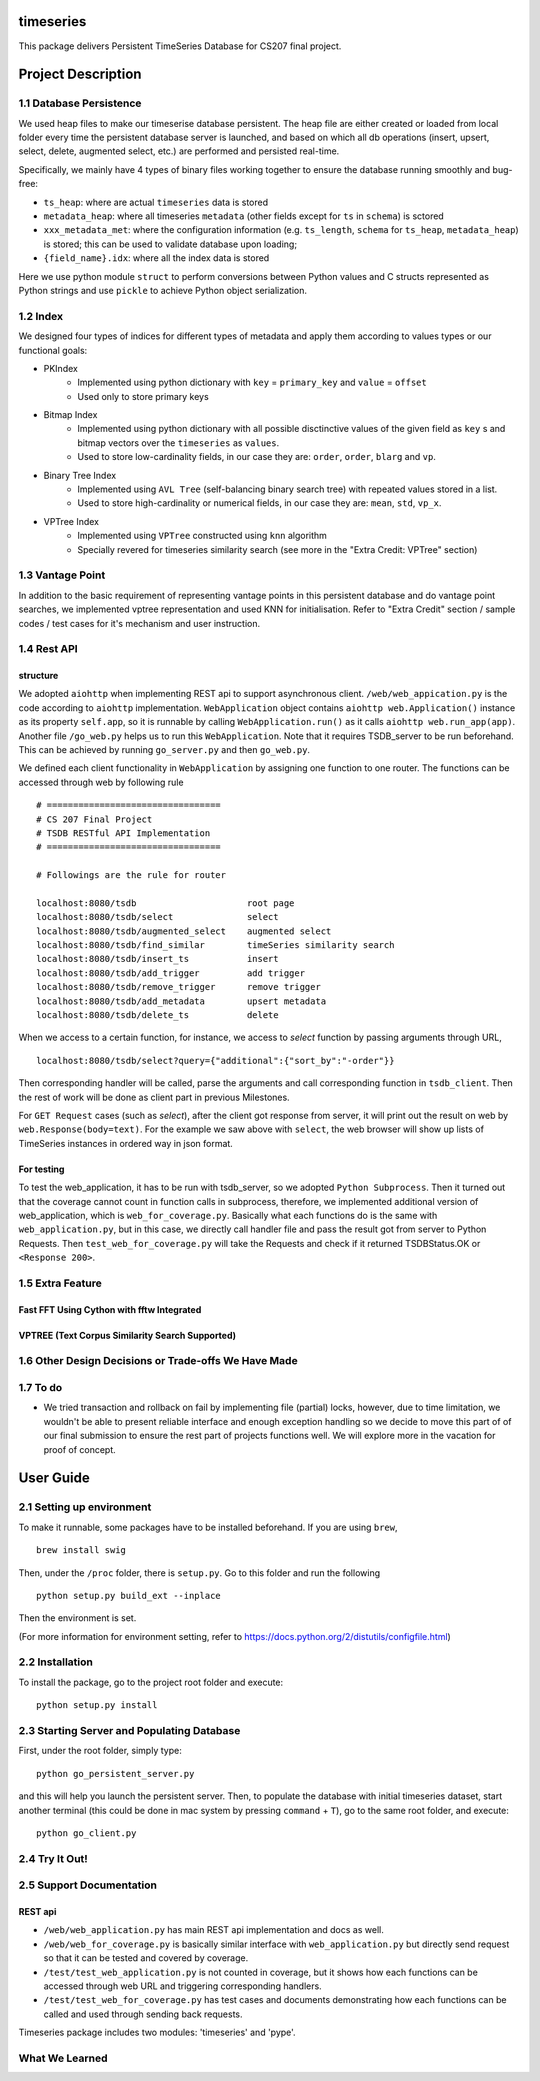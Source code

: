 timeseries
==========

.. image:: https://travis-ci.org/cs207-project/TimeSeries.svg?branch=master
    :target: https://travis-ci.org/cs207-project/timeseries-package
.. image:: https://coveralls.io/repos/github/cs207-project/TimeSeries/badge.svg?branch=master 
	:target: https://coveralls.io/github/cs207-project/TimeSeries?branch=master

This package delivers Persistent TimeSeries Database for CS207 final project.

Project Description
====================


========================================
1.1 Database Persistence
========================================


We used heap files to make our timeserise database persistent. The heap file are either created or loaded from local folder every time the persistent database server is launched, and based on which all db operations (insert, upsert, select, delete, augmented select, etc.) are performed and persisted real-time.

Specifically, we mainly have 4 types of binary files working together to ensure the database running smoothly and bug-free:

- ``ts_heap``:   where are actual ``timeseries`` data is stored
- ``metadata_heap``:   where all timeseries ``metadata`` (other fields except for ``ts`` in ``schema``) is sctored
- ``xxx_metadata_met``:   where the configuration information (e.g. ``ts_length``, ``schema``              for ``ts_heap``, ``metadata_heap``) is stored; this can be used to validate database upon loading;
- ``{field_name}.idx``: where all the index data is stored

Here we use python module ``struct`` to perform conversions between Python values and C structs represented as Python strings and use ``pickle`` to achieve Python object serialization.

====================
1.2 Index
====================
We designed four types of indices for different types of metadata and apply them according to values types or our functional goals:

-  PKIndex
    - Implemented using python dictionary with ``key`` = ``primary_key`` and ``value`` = ``offset``
    - Used only to store primary keys

-  Bitmap Index
    - Implemented using python dictionary with all possible disctinctive values of the given field as ``key`` s and bitmap vectors over the ``timeseries`` as ``values``.
    - Used to store low-cardinality fields, in our case they are: ``order``, ``order``, ``blarg`` and ``vp``.


-  Binary Tree Index
    - Implemented using ``AVL Tree`` (self-balancing binary search tree) with repeated values stored in a list.
    - Used to store high-cardinality or numerical fields, in our case they are: ``mean``, ``std``, ``vp_x``.

-  VPTree Index
    - Implemented using ``VPTree`` constructed using ``knn`` algorithm
    - Specially revered for timeseries similarity search (see more in the "Extra Credit: VPTree" section)

====================
1.3 Vantage Point
====================
In addition to the basic requirement of representing vantage points in this persistent database and do vantage point searches, we implemented vptree representation and used KNN for initialisation. Refer to "Extra Credit" section / sample codes / test cases for it's mechanism  and user instruction.


====================
1.4 Rest API
====================
structure
---------------

We adopted ``aiohttp`` when implementing REST api to support asynchronous client.
``/web/web_appication.py`` is the code according to ``aiohttp`` implementation.
``WebApplication`` object contains ``aiohttp web.Application()`` instance as its property ``self.app``,
so it is runnable by calling ``WebApplication.run()`` as it calls ``aiohttp web.run_app(app)``.
Another file ``/go_web.py`` helps us to run this ``WebApplication``. Note that it requires TSDB_server to be run beforehand.
This can be achieved by running ``go_server.py`` and then ``go_web.py``.

We defined each client functionality in ``WebApplication`` by assigning one function to one router.
The functions can be accessed through web by following rule ::

	# =================================
	# CS 207 Final Project
	# TSDB RESTful API Implementation
	# =================================

	# Followings are the rule for router

	localhost:8080/tsdb                     root page
	localhost:8080/tsdb/select              select
	localhost:8080/tsdb/augmented_select    augmented select
	localhost:8080/tsdb/find_similar        timeSeries similarity search
	localhost:8080/tsdb/insert_ts           insert
	localhost:8080/tsdb/add_trigger         add trigger
	localhost:8080/tsdb/remove_trigger      remove trigger
	localhost:8080/tsdb/add_metadata        upsert metadata
	localhost:8080/tsdb/delete_ts		delete


When we access to a certain function, for instance, we access to `select` function by passing arguments through URL, ::

	localhost:8080/tsdb/select?query={"additional":{"sort_by":"-order"}}

Then corresponding handler will be called, parse the arguments
and call corresponding function in ``tsdb_client``. Then the rest of work will be done as client part in previous Milestones.

For ``GET Request`` cases (such as `select`), after the client got response from server, it will print out the result on web
by ``web.Response(body=text)``. For the example we saw above with ``select``, the web browser will show up lists of TimeSeries instances in ordered way in json format.

For testing
---------------

To test the web_application, it has to be run with tsdb_server, so we adopted ``Python Subprocess``.
Then it turned out that the coverage cannot count in function calls in subprocess,
therefore, we implemented additional version of web_application, which is ``web_for_coverage.py``.
Basically what each functions do is the same with ``web_application.py``,
but in this case, we directly call handler file and pass the result got from server to Python Requests.
Then ``test_web_for_coverage.py`` will take the Requests and check if it returned TSDBStatus.OK or ``<Response 200>``.

====================
1.5 Extra Feature
====================
Fast FFT Using Cython with fftw Integrated
---------------------------------------------

VPTREE (Text Corpus Similarity Search Supported)
------------------------------------------------------------



============================================================
1.6 Other Design Decisions or Trade-offs We Have Made
============================================================



====================
1.7 To do
====================

- We tried transaction and rollback on fail by implementing file (partial) locks, however, due to time limitation, we wouldn't be able to present reliable interface and enough exception handling so we decide to move this part of of our final submission to ensure the rest part of projects functions well. We will explore more in the vacation for proof of concept.

User Guide
====================
========================================
2.1 Setting up environment
========================================



To make it runnable, some packages have to be installed beforehand. If you are using ``brew``, ::

	brew install swig


Then, under the ``/proc`` folder, there is ``setup.py``. Go to this folder and run the following ::

	python setup.py build_ext --inplace

Then the environment is set.

(For more information for environment setting, refer to https://docs.python.org/2/distutils/configfile.html)


========================================
2.2 Installation
========================================

To install the package, go to the project root folder and execute::

	python setup.py install

================================================
2.3 Starting Server and Populating Database
================================================

First, under the root folder, simply type::

	python go_persistent_server.py

and this will help you launch the persistent server. Then, to populate the database with initial timeseries dataset, start another terminal (this could be done in mac system by pressing ``command`` + ``T``), go to the same root folder, and execute::

	python go_client.py


========================================
2.4 Try It Out!
========================================


========================================
2.5 Support Documentation
========================================

REST api
---------------

* ``/web/web_application.py`` has main REST api implementation and docs as well.
* ``/web/web_for_coverage.py`` is basically similar interface with ``web_application.py`` but directly send request so that it can be tested and covered by coverage.
* ``/test/test_web_application.py`` is not counted in coverage, but it shows how each functions can be accessed through web URL and triggering corresponding handlers.
* ``/test/test_web_for_coverage.py`` has test cases and documents demonstrating how each functions can be called and used through sending back requests.

Timeseries package includes two modules: 'timeseries' and 'pype'.

========================================
What We Learned
========================================